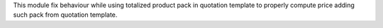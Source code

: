 This module fix behaviour while using totalized product pack
in quotation template to properly compute price adding such pack
from quotation template.
